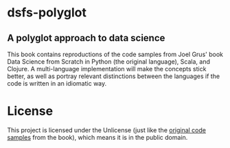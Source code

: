 * dsfs-polyglot
** A polyglot approach to data science
This book contains reproductions of the code samples from Joel Grus' book Data Science from Scratch in Python (the original language), Scala, and Clojure. A multi-language implementation will make the concepts stick better, as well as portray relevant distinctions between the languages if the code is written in an idiomatic way.
* License
This project is licensed under the Unlicense (just like the [[https://github.com/joelgrus/data-science-from-scratch/blob/master/LICENSE][original code samples]] from the book), which means it is in the public domain.
